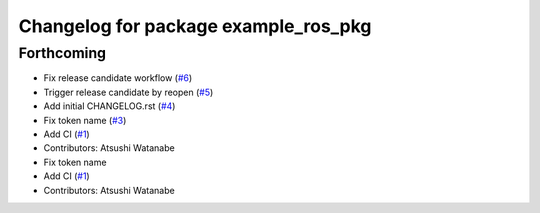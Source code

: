 ^^^^^^^^^^^^^^^^^^^^^^^^^^^^^^^^^^^^^
Changelog for package example_ros_pkg
^^^^^^^^^^^^^^^^^^^^^^^^^^^^^^^^^^^^^

Forthcoming
-----------
* Fix release candidate workflow (`#6 <https://github.com/alpine-ros/sample-ros-pkg/issues/6>`_)
* Trigger release candidate by reopen (`#5 <https://github.com/alpine-ros/sample-ros-pkg/issues/5>`_)
* Add initial CHANGELOG.rst (`#4 <https://github.com/alpine-ros/sample-ros-pkg/issues/4>`_)
* Fix token name (`#3 <https://github.com/alpine-ros/sample-ros-pkg/issues/3>`_)
* Add CI (`#1 <https://github.com/alpine-ros/sample-ros-pkg/issues/1>`_)
* Contributors: Atsushi Watanabe

* Fix token name
* Add CI (`#1 <https://github.com/alpine-ros/sample-ros-pkg/issues/1>`_)
* Contributors: Atsushi Watanabe

